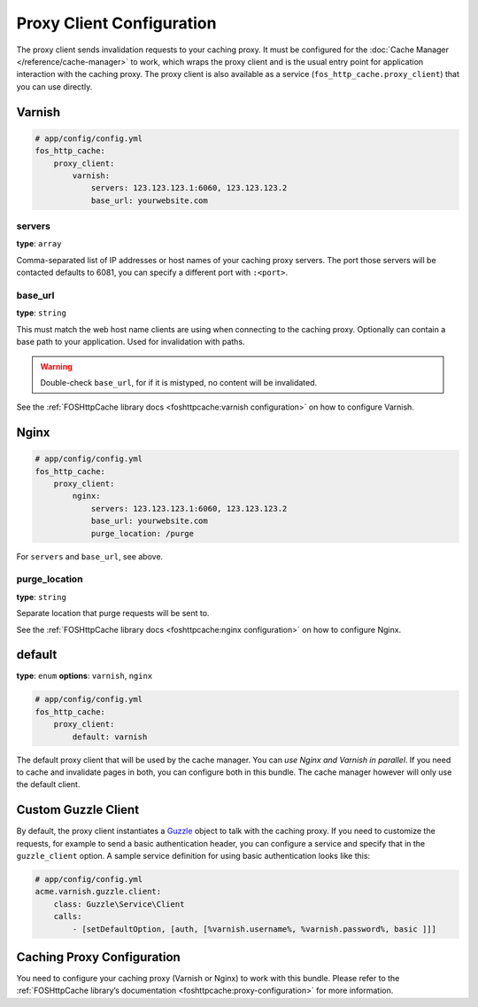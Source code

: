 Proxy Client Configuration
==========================

The proxy client sends invalidation requests to your caching proxy. It must be
configured for the :doc:`Cache Manager </reference/cache-manager>` to work,
which wraps the proxy client and is the usual entry point for application
interaction with the caching proxy. The proxy client is also available as a
service (``fos_http_cache.proxy_client``) that you can use directly.

Varnish
-------

.. code-block:: yaml

    # app/config/config.yml
    fos_http_cache:
        proxy_client:
            varnish:
                servers: 123.123.123.1:6060, 123.123.123.2
                base_url: yourwebsite.com

servers
"""""""

**type**: ``array``

Comma-separated list of IP addresses or host names of your
caching proxy servers. The port those servers will be contacted
defaults to 6081, you can specify a different port with ``:<port>``.

base_url
""""""""

**type**: ``string``

This must match the web host name clients are using when connecting
to the caching proxy. Optionally can contain a base path to your
application. Used for invalidation with paths.

.. warning::

    Double-check ``base_url``, for if it is mistyped, no content will be
    invalidated.

See the :ref:`FOSHttpCache library docs <foshttpcache:varnish configuration>`
on how to configure Varnish.

Nginx
-----

.. code-block:: yaml

    # app/config/config.yml
    fos_http_cache:
        proxy_client:
            nginx:
                servers: 123.123.123.1:6060, 123.123.123.2
                base_url: yourwebsite.com
                purge_location: /purge

For ``servers`` and ``base_url``, see above.

purge_location
""""""""""""""

**type**: ``string``

Separate location that purge requests will be sent to.

See the :ref:`FOSHttpCache library docs <foshttpcache:nginx configuration>`
on how to configure Nginx.

default
-------

**type**: ``enum`` **options**: ``varnish``, ``nginx``

.. code-block:: yaml

    # app/config/config.yml
    fos_http_cache:
        proxy_client:
            default: varnish

The default proxy client that will be used by the cache manager.
You can *use Nginx and Varnish in parallel*. If you need to cache and
invalidate pages in both, you can configure both in this bundle.
The cache manager however will only use the default client.

Custom Guzzle Client
--------------------

By default, the proxy client instantiates a Guzzle_ object to talk with the
caching proxy. If you need to customize the requests, for example to send a
basic authentication header, you can configure a service and specify that in
the ``guzzle_client`` option. A sample service definition for using basic
authentication looks like this:

.. code-block:: yaml

    # app/config/config.yml
    acme.varnish.guzzle.client:
        class: Guzzle\Service\Client
        calls:
            - [setDefaultOption, [auth, [%varnish.username%, %varnish.password%, basic ]]]

Caching Proxy Configuration
---------------------------

You need to configure your caching proxy (Varnish or Nginx) to work with this
bundle. Please refer to the :ref:`FOSHttpCache library’s documentation <foshttpcache:proxy-configuration>`
for more information.

.. _Guzzle: http://guzzle3.readthedocs.org/
